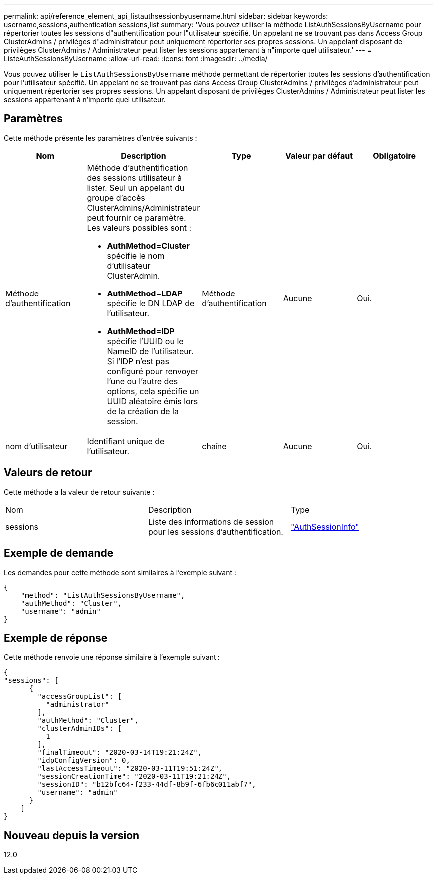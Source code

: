 ---
permalink: api/reference_element_api_listauthsessionbyusername.html 
sidebar: sidebar 
keywords: username,sessions,authentication sessions,list 
summary: 'Vous pouvez utiliser la méthode ListAuthSessionsByUsername pour répertorier toutes les sessions d"authentification pour l"utilisateur spécifié. Un appelant ne se trouvant pas dans Access Group ClusterAdmins / privilèges d"administrateur peut uniquement répertorier ses propres sessions. Un appelant disposant de privilèges ClusterAdmins / Administrateur peut lister les sessions appartenant à n"importe quel utilisateur.' 
---
= ListeAuthSessionsByUsername
:allow-uri-read: 
:icons: font
:imagesdir: ../media/


[role="lead"]
Vous pouvez utiliser le `ListAuthSessionsByUsername` méthode permettant de répertorier toutes les sessions d'authentification pour l'utilisateur spécifié. Un appelant ne se trouvant pas dans Access Group ClusterAdmins / privilèges d'administrateur peut uniquement répertorier ses propres sessions. Un appelant disposant de privilèges ClusterAdmins / Administrateur peut lister les sessions appartenant à n'importe quel utilisateur.



== Paramètres

Cette méthode présente les paramètres d'entrée suivants :

|===
| Nom | Description | Type | Valeur par défaut | Obligatoire 


 a| 
Méthode d'authentification
 a| 
Méthode d'authentification des sessions utilisateur à lister. Seul un appelant du groupe d'accès ClusterAdmins/Administrateur peut fournir ce paramètre. Les valeurs possibles sont :

* *AuthMethod=Cluster* spécifie le nom d'utilisateur ClusterAdmin.
* *AuthMethod=LDAP* spécifie le DN LDAP de l'utilisateur.
* *AuthMethod=IDP* spécifie l'UUID ou le NameID de l'utilisateur. Si l'IDP n'est pas configuré pour renvoyer l'une ou l'autre des options, cela spécifie un UUID aléatoire émis lors de la création de la session.

 a| 
Méthode d'authentification
 a| 
Aucune
 a| 
Oui.



 a| 
nom d'utilisateur
 a| 
Identifiant unique de l'utilisateur.
 a| 
chaîne
 a| 
Aucune
 a| 
Oui.

|===


== Valeurs de retour

Cette méthode a la valeur de retour suivante :

|===


| Nom | Description | Type 


 a| 
sessions
 a| 
Liste des informations de session pour les sessions d'authentification.
 a| 
link:reference_element_api_authsessioninfo.md#GUID-FF0CE38C-8F99-4F23-8A6F-F6EA4487E808["AuthSessionInfo"]

|===


== Exemple de demande

Les demandes pour cette méthode sont similaires à l'exemple suivant :

[listing]
----
{
    "method": "ListAuthSessionsByUsername",
    "authMethod": "Cluster",
    "username": "admin"
}
----


== Exemple de réponse

Cette méthode renvoie une réponse similaire à l'exemple suivant :

[listing]
----
{
"sessions": [
      {
        "accessGroupList": [
          "administrator"
        ],
        "authMethod": "Cluster",
        "clusterAdminIDs": [
          1
        ],
        "finalTimeout": "2020-03-14T19:21:24Z",
        "idpConfigVersion": 0,
        "lastAccessTimeout": "2020-03-11T19:51:24Z",
        "sessionCreationTime": "2020-03-11T19:21:24Z",
        "sessionID": "b12bfc64-f233-44df-8b9f-6fb6c011abf7",
        "username": "admin"
      }
    ]
}
----


== Nouveau depuis la version

12.0
